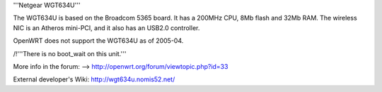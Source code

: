 '''Netgear WGT634U'''

The WGT634U is based on the Broadcom 5365 board. It has a 200MHz CPU, 8Mb flash and 32Mb RAM.
The wireless NIC is an Atheros mini-PCI, and it also has an USB2.0 controller.

OpenWRT does not support the WGT634U as of 2005-04.

/!\ '''There is no boot_wait on this unit.'''


More info in the forum: --> http://openwrt.org/forum/viewtopic.php?id=33

External developer's Wiki: http://wgt634u.nomis52.net/
